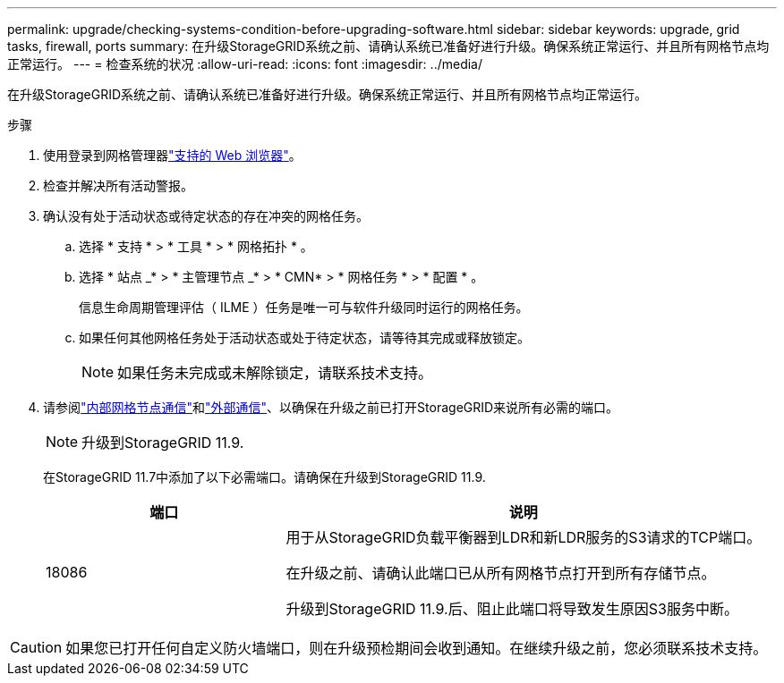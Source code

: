 ---
permalink: upgrade/checking-systems-condition-before-upgrading-software.html 
sidebar: sidebar 
keywords: upgrade, grid tasks, firewall, ports 
summary: 在升级StorageGRID系统之前、请确认系统已准备好进行升级。确保系统正常运行、并且所有网格节点均正常运行。 
---
= 检查系统的状况
:allow-uri-read: 
:icons: font
:imagesdir: ../media/


[role="lead"]
在升级StorageGRID系统之前、请确认系统已准备好进行升级。确保系统正常运行、并且所有网格节点均正常运行。

.步骤
. 使用登录到网格管理器link:../admin/web-browser-requirements.html["支持的 Web 浏览器"]。
. 检查并解决所有活动警报。
. 确认没有处于活动状态或待定状态的存在冲突的网格任务。
+
.. 选择 * 支持 * > * 工具 * > * 网格拓扑 * 。
.. 选择 * 站点 _* > * 主管理节点 _* > * CMN* > * 网格任务 * > * 配置 * 。
+
信息生命周期管理评估（ ILME ）任务是唯一可与软件升级同时运行的网格任务。

.. 如果任何其他网格任务处于活动状态或处于待定状态，请等待其完成或释放锁定。
+

NOTE: 如果任务未完成或未解除锁定，请联系技术支持。



. 请参阅link:../network/internal-grid-node-communications.html["内部网格节点通信"]和link:../network/external-communications.html["外部通信"]、以确保在升级之前已打开StorageGRID来说所有必需的端口。
+

NOTE: 升级到StorageGRID 11.9.

+
在StorageGRID 11.7中添加了以下必需端口。请确保在升级到StorageGRID 11.9.

+
[cols="1a,2a"]
|===
| 端口 | 说明 


 a| 
18086
 a| 
用于从StorageGRID负载平衡器到LDR和新LDR服务的S3请求的TCP端口。

在升级之前、请确认此端口已从所有网格节点打开到所有存储节点。

升级到StorageGRID 11.9.后、阻止此端口将导致发生原因S3服务中断。

|===



CAUTION: 如果您已打开任何自定义防火墙端口，则在升级预检期间会收到通知。在继续升级之前，您必须联系技术支持。
